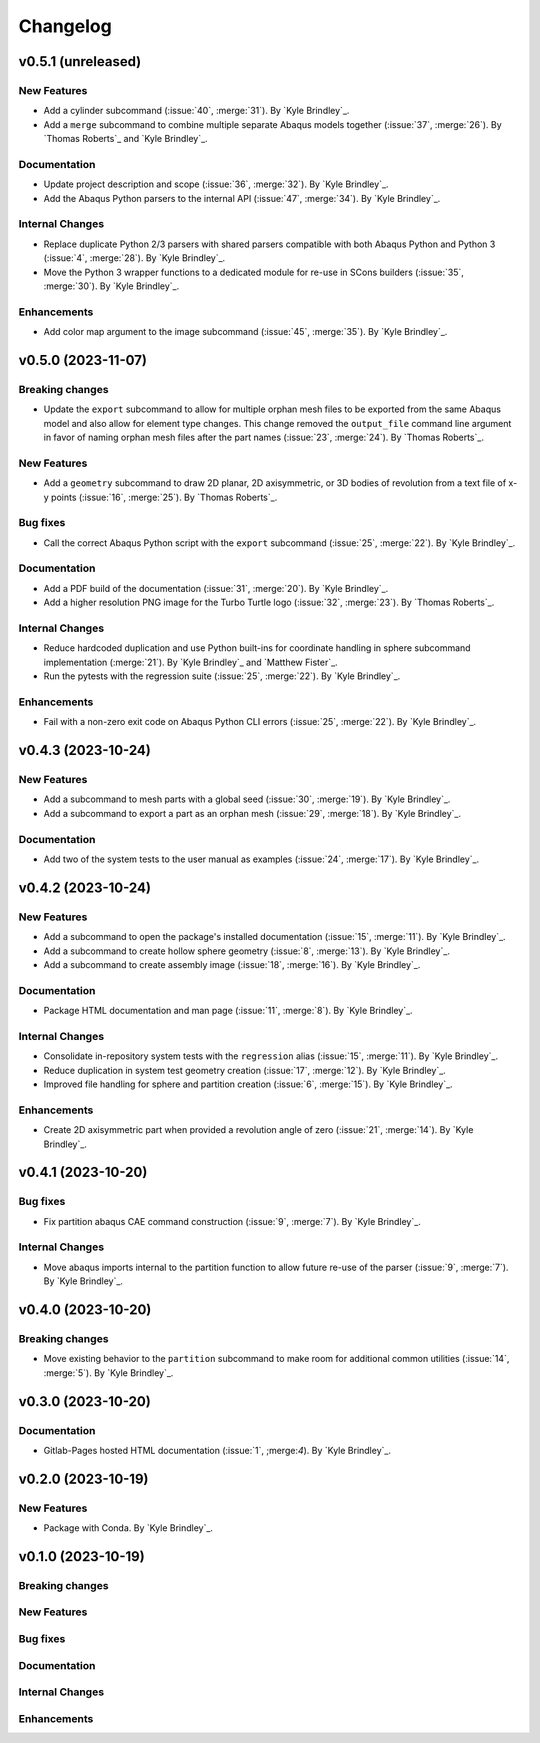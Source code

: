 .. _changelog:

#########
Changelog
#########

*******************
v0.5.1 (unreleased)
*******************

New Features
============
- Add a cylinder subcommand (:issue:`40`, :merge:`31`). By `Kyle Brindley`_.
- Add a ``merge`` subcommand to combine multiple separate Abaqus models together (:issue:`37`, :merge:`26`). By `Thomas
  Roberts`_ and `Kyle Brindley`_.

Documentation
=============
- Update project description and scope (:issue:`36`, :merge:`32`). By `Kyle Brindley`_.
- Add the Abaqus Python parsers to the internal API (:issue:`47`, :merge:`34`). By `Kyle Brindley`_.

Internal Changes
================
- Replace duplicate Python 2/3 parsers with shared parsers compatible with both Abaqus Python and Python 3 (:issue:`4`,
  :merge:`28`). By `Kyle Brindley`_.
- Move the Python 3 wrapper functions to a dedicated module for re-use in SCons builders (:issue:`35`, :merge:`30`). By
  `Kyle Brindley`_.

Enhancements
============
- Add color map argument to the image subcommand (:issue:`45`, :merge:`35`). By `Kyle Brindley`_.

*******************
v0.5.0 (2023-11-07)
*******************

Breaking changes
================
- Update the ``export`` subcommand to allow for multiple orphan mesh files to be exported from the same Abaqus model and
  also allow for element type changes. This change removed the ``output_file`` command line argument in favor of naming
  orphan mesh files after the part names (:issue:`23`, :merge:`24`). By `Thomas Roberts`_.

New Features
============
- Add a ``geometry`` subcommand to draw 2D planar, 2D axisymmetric, or 3D bodies of revolution from a text file of x-y
  points (:issue:`16`, :merge:`25`). By `Thomas Roberts`_.

Bug fixes
=========
- Call the correct Abaqus Python script with the ``export`` subcommand (:issue:`25`, :merge:`22`). By `Kyle Brindley`_.

Documentation
=============
- Add a PDF build of the documentation (:issue:`31`, :merge:`20`). By `Kyle Brindley`_.
- Add a higher resolution PNG image for the Turbo Turtle logo (:issue:`32`, :merge:`23`). By `Thomas Roberts`_.

Internal Changes
================
- Reduce hardcoded duplication and use Python built-ins for coordinate handling in sphere subcommand implementation
  (:merge:`21`). By `Kyle Brindley`_ and `Matthew Fister`_.
- Run the pytests with the regression suite (:issue:`25`, :merge:`22`). By `Kyle Brindley`_.

Enhancements
============
- Fail with a non-zero exit code on Abaqus Python CLI errors (:issue:`25`, :merge:`22`). By `Kyle Brindley`_.

*******************
v0.4.3 (2023-10-24)
*******************

New Features
============
- Add a subcommand to mesh parts with a global seed (:issue:`30`, :merge:`19`). By `Kyle Brindley`_.
- Add a subcommand to export a part as an orphan mesh (:issue:`29`, :merge:`18`). By `Kyle Brindley`_.

Documentation
=============
- Add two of the system tests to the user manual as examples (:issue:`24`, :merge:`17`). By `Kyle Brindley`_.

*******************
v0.4.2 (2023-10-24)
*******************

New Features
============
- Add a subcommand to open the package's installed documentation (:issue:`15`, :merge:`11`). By `Kyle Brindley`_.
- Add a subcommand to create hollow sphere geometry (:issue:`8`, :merge:`13`). By `Kyle Brindley`_.
- Add a subcommand to create assembly image (:issue:`18`, :merge:`16`). By `Kyle Brindley`_.

Documentation
=============
- Package HTML documentation and man page (:issue:`11`, :merge:`8`). By `Kyle Brindley`_.

Internal Changes
================
- Consolidate in-repository system tests with the ``regression`` alias (:issue:`15`, :merge:`11`). By `Kyle Brindley`_.
- Reduce duplication in system test geometry creation (:issue:`17`, :merge:`12`). By `Kyle Brindley`_.
- Improved file handling for sphere and partition creation (:issue:`6`, :merge:`15`). By `Kyle Brindley`_.

Enhancements
============
- Create 2D axisymmetric part when provided a revolution angle of zero (:issue:`21`, :merge:`14`). By `Kyle Brindley`_.

*******************
v0.4.1 (2023-10-20)
*******************

Bug fixes
=========
- Fix partition abaqus CAE command construction (:issue:`9`, :merge:`7`). By `Kyle Brindley`_.

Internal Changes
================
- Move abaqus imports internal to the partition function to allow future re-use of the parser (:issue:`9`, :merge:`7`).
  By `Kyle Brindley`_.

*******************
v0.4.0 (2023-10-20)
*******************

Breaking changes
================
- Move existing behavior to the ``partition`` subcommand to make room for additional common utilities (:issue:`14`,
  :merge:`5`). By `Kyle Brindley`_.

*******************
v0.3.0 (2023-10-20)
*******************

Documentation
=============
- Gitlab-Pages hosted HTML documentation (:issue:`1`, ;merge:`4`). By `Kyle Brindley`_.

*******************
v0.2.0 (2023-10-19)
*******************

New Features
============
- Package with Conda. By `Kyle Brindley`_.

*******************
v0.1.0 (2023-10-19)
*******************

Breaking changes
================

New Features
============

Bug fixes
=========

Documentation
=============

Internal Changes
================

Enhancements
============

